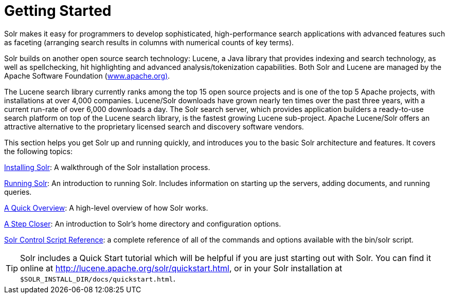 = Getting Started
:page-shortname: getting-started
:page-permalink: getting-started.html
:page-children: installing-solr, running-solr, a-quick-overview, a-step-closer, solr-control-script-reference
// Licensed to the Apache Software Foundation (ASF) under one
// or more contributor license agreements.  See the NOTICE file
// distributed with this work for additional information
// regarding copyright ownership.  The ASF licenses this file
// to you under the Apache License, Version 2.0 (the
// "License"); you may not use this file except in compliance
// with the License.  You may obtain a copy of the License at
//
//   http://www.apache.org/licenses/LICENSE-2.0
//
// Unless required by applicable law or agreed to in writing,
// software distributed under the License is distributed on an
// "AS IS" BASIS, WITHOUT WARRANTIES OR CONDITIONS OF ANY
// KIND, either express or implied.  See the License for the
// specific language governing permissions and limitations
// under the License.

Solr makes it easy for programmers to develop sophisticated, high-performance search applications with advanced features such as faceting (arranging search results in columns with numerical counts of key terms).

Solr builds on another open source search technology: Lucene, a Java library that provides indexing and search technology, as well as spellchecking, hit highlighting and advanced analysis/tokenization capabilities. Both Solr and Lucene are managed by the Apache Software Foundation (http://www.apache.org/[www.apache.org)].

The Lucene search library currently ranks among the top 15 open source projects and is one of the top 5 Apache projects, with installations at over 4,000 companies. Lucene/Solr downloads have grown nearly ten times over the past three years, with a current run-rate of over 6,000 downloads a day. The Solr search server, which provides application builders a ready-to-use search platform on top of the Lucene search library, is the fastest growing Lucene sub-project. Apache Lucene/Solr offers an attractive alternative to the proprietary licensed search and discovery software vendors.

This section helps you get Solr up and running quickly, and introduces you to the basic Solr architecture and features. It covers the following topics:

<<installing-solr.adoc#installing-solr,Installing Solr>>: A walkthrough of the Solr installation process.

<<running-solr.adoc#running-solr,Running Solr>>: An introduction to running Solr. Includes information on starting up the servers, adding documents, and running queries.

<<a-quick-overview.adoc#a-quick-overview,A Quick Overview>>: A high-level overview of how Solr works.

<<a-step-closer.adoc#a-step-closer,A Step Closer>>: An introduction to Solr's home directory and configuration options.

<<solr-control-script-reference.adoc#solr-control-script-reference,Solr Control Script Reference>>: a complete reference of all of the commands and options available with the bin/solr script.

[TIP]
====
Solr includes a Quick Start tutorial which will be helpful if you are just starting out with Solr. You can find it online at http://lucene.apache.org/solr/quickstart.html, or in your Solr installation at `$SOLR_INSTALL_DIR/docs/quickstart.html`.
====
